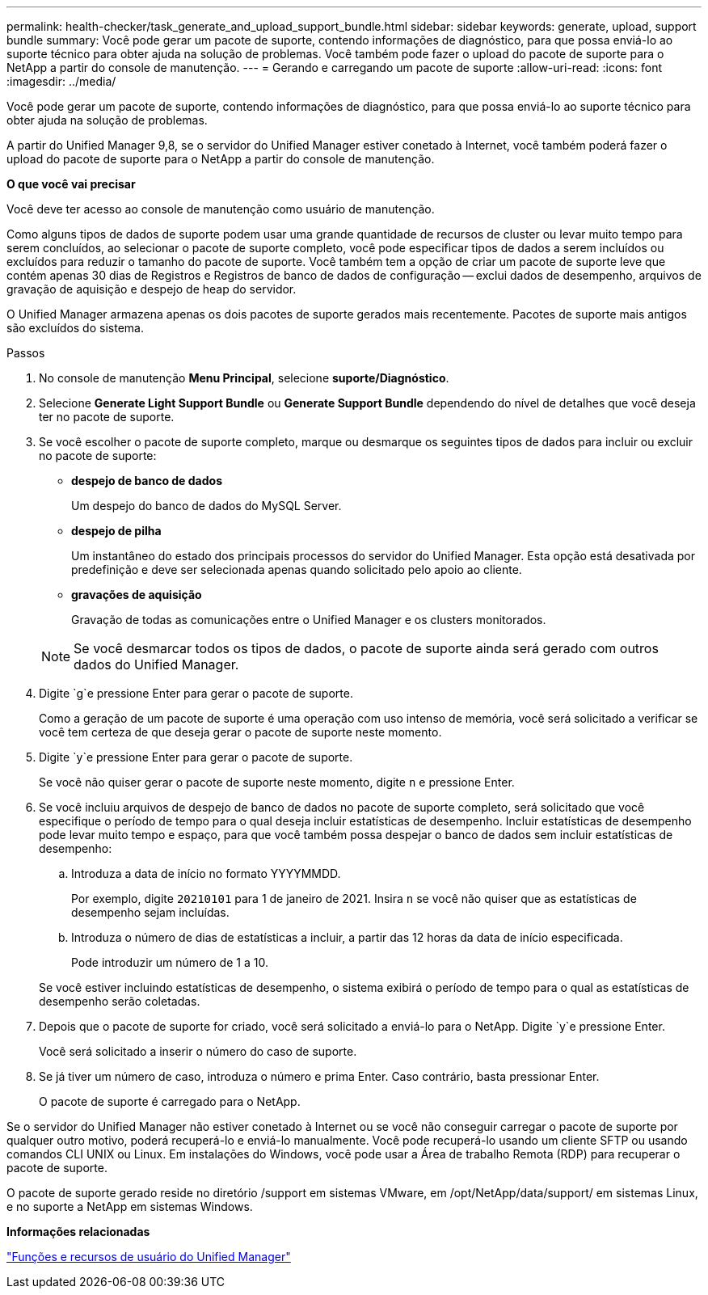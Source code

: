 ---
permalink: health-checker/task_generate_and_upload_support_bundle.html 
sidebar: sidebar 
keywords: generate, upload, support bundle 
summary: Você pode gerar um pacote de suporte, contendo informações de diagnóstico, para que possa enviá-lo ao suporte técnico para obter ajuda na solução de problemas. Você também pode fazer o upload do pacote de suporte para o NetApp a partir do console de manutenção. 
---
= Gerando e carregando um pacote de suporte
:allow-uri-read: 
:icons: font
:imagesdir: ../media/


[role="lead"]
Você pode gerar um pacote de suporte, contendo informações de diagnóstico, para que possa enviá-lo ao suporte técnico para obter ajuda na solução de problemas.

A partir do Unified Manager 9,8, se o servidor do Unified Manager estiver conetado à Internet, você também poderá fazer o upload do pacote de suporte para o NetApp a partir do console de manutenção.

*O que você vai precisar*

Você deve ter acesso ao console de manutenção como usuário de manutenção.

Como alguns tipos de dados de suporte podem usar uma grande quantidade de recursos de cluster ou levar muito tempo para serem concluídos, ao selecionar o pacote de suporte completo, você pode especificar tipos de dados a serem incluídos ou excluídos para reduzir o tamanho do pacote de suporte. Você também tem a opção de criar um pacote de suporte leve que contém apenas 30 dias de Registros e Registros de banco de dados de configuração -- exclui dados de desempenho, arquivos de gravação de aquisição e despejo de heap do servidor.

O Unified Manager armazena apenas os dois pacotes de suporte gerados mais recentemente. Pacotes de suporte mais antigos são excluídos do sistema.

.Passos
. No console de manutenção *Menu Principal*, selecione *suporte/Diagnóstico*.
. Selecione *Generate Light Support Bundle* ou *Generate Support Bundle* dependendo do nível de detalhes que você deseja ter no pacote de suporte.
. Se você escolher o pacote de suporte completo, marque ou desmarque os seguintes tipos de dados para incluir ou excluir no pacote de suporte:
+
** *despejo de banco de dados*
+
Um despejo do banco de dados do MySQL Server.

** *despejo de pilha*
+
Um instantâneo do estado dos principais processos do servidor do Unified Manager. Esta opção está desativada por predefinição e deve ser selecionada apenas quando solicitado pelo apoio ao cliente.

** *gravações de aquisição*
+
Gravação de todas as comunicações entre o Unified Manager e os clusters monitorados.



+
[NOTE]
====
Se você desmarcar todos os tipos de dados, o pacote de suporte ainda será gerado com outros dados do Unified Manager.

====
. Digite `g`e pressione Enter para gerar o pacote de suporte.
+
Como a geração de um pacote de suporte é uma operação com uso intenso de memória, você será solicitado a verificar se você tem certeza de que deseja gerar o pacote de suporte neste momento.

. Digite `y`e pressione Enter para gerar o pacote de suporte.
+
Se você não quiser gerar o pacote de suporte neste momento, digite `n` e pressione Enter.

. Se você incluiu arquivos de despejo de banco de dados no pacote de suporte completo, será solicitado que você especifique o período de tempo para o qual deseja incluir estatísticas de desempenho. Incluir estatísticas de desempenho pode levar muito tempo e espaço, para que você também possa despejar o banco de dados sem incluir estatísticas de desempenho:
+
.. Introduza a data de início no formato YYYYMMDD.
+
Por exemplo, digite `20210101` para 1 de janeiro de 2021. Insira `n` se você não quiser que as estatísticas de desempenho sejam incluídas.

.. Introduza o número de dias de estatísticas a incluir, a partir das 12 horas da data de início especificada.
+
Pode introduzir um número de 1 a 10.



+
Se você estiver incluindo estatísticas de desempenho, o sistema exibirá o período de tempo para o qual as estatísticas de desempenho serão coletadas.

. Depois que o pacote de suporte for criado, você será solicitado a enviá-lo para o NetApp. Digite `y`e pressione Enter.
+
Você será solicitado a inserir o número do caso de suporte.

. Se já tiver um número de caso, introduza o número e prima Enter. Caso contrário, basta pressionar Enter.
+
O pacote de suporte é carregado para o NetApp.



Se o servidor do Unified Manager não estiver conetado à Internet ou se você não conseguir carregar o pacote de suporte por qualquer outro motivo, poderá recuperá-lo e enviá-lo manualmente. Você pode recuperá-lo usando um cliente SFTP ou usando comandos CLI UNIX ou Linux. Em instalações do Windows, você pode usar a Área de trabalho Remota (RDP) para recuperar o pacote de suporte.

O pacote de suporte gerado reside no diretório /support em sistemas VMware, em /opt/NetApp/data/support/ em sistemas Linux, e no suporte a NetApp em sistemas Windows.

*Informações relacionadas*

link:../config/reference_unified_manager_roles_and_capabilities.html["Funções e recursos de usuário do Unified Manager"]
